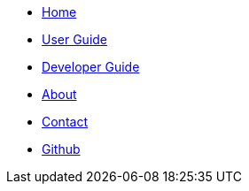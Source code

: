 // Create the menu as an inline list, only if it's to be displayed in a browser
ifndef::env-github[]
[.nav-headbar#navbar]
- https://cs2103aug2017-w11-b2.github.io/main/[Home]
- https://cs2103aug2017-w11-b2.github.io/main/UserGuide.html[User Guide]
- https://cs2103aug2017-w11-b2.github.io/main/DeveloperGuide.html[Developer Guide]
- https://cs2103aug2017-w11-b2.github.io/main/AboutUs.html[About]
- https://cs2103aug2017-w11-b2.github.io/main/ContactUs.html[Contact]
- https://github.com/CS2103AUG2017-W11-B2/main[Github]
endif::[]
